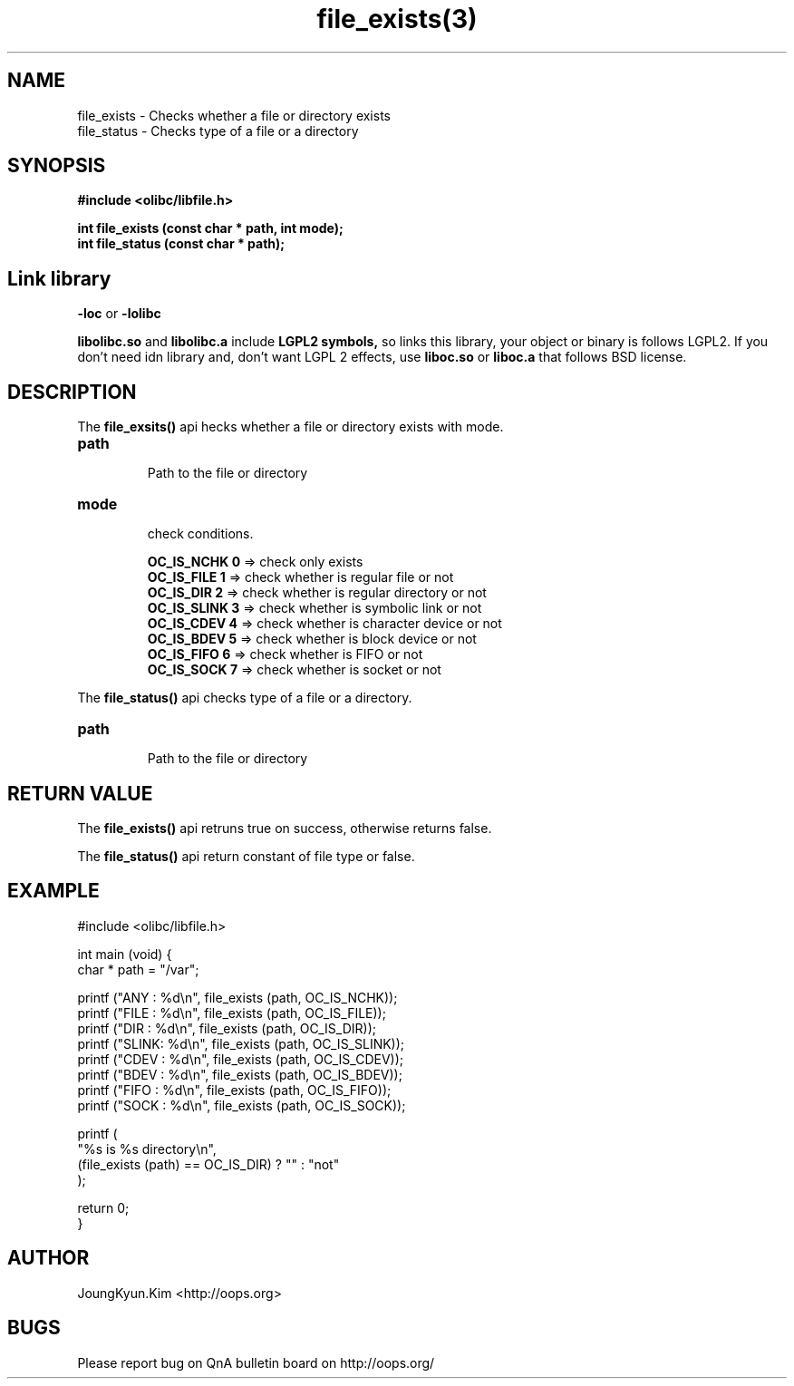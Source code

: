 .TH file_exists(3) 2011-03-16 "Linux Manpage" "OOPS Library's Manual"
.\" Process with
.\" nroff -man file_exists.3
.\" 2011-03-16 JoungKyun Kim <htt://oops.org>
.\" $Id: file_exists.3,v 1.8 2011-03-24 11:29:24 oops Exp $
.SH NAME
file_exists \- Checks whether a file or directory exists
.br
file_status \- Checks type of a file or a directory

.SH SYNOPSIS
.B #include <olibc/libfile.h>
.sp
.BI "int file_exists (const char * path, int mode);"
.br
.BI "int file_status (const char * path);"

.SH "Link library"
.B \-loc
or
.B \-lolibc
.br

.B libolibc.so
and
.B libolibc.a
include
.B "LGPL2 symbols,"
so links this library, your object or binary is follows LGPL2.
If you don't need idn library and, don't want LGPL 2 effects,
use
.B liboc.so
or
.B liboc.a
that follows BSD license.

.SH DESCRIPTION
The
.BI file_exsits()
api hecks whether a file or directory exists with mode.

.TP
.B path
.br
Path to the file or directory

.TP
.B mode
.br
check conditions.

.br
.B OC_IS_NCHK 0
=> check only exists
.br
.B OC_IS_FILE 1
=> check whether is regular file or not
.br
.B OC_IS_DIR 2
=> check whether is regular directory or not
.br
.B OC_IS_SLINK 3
=> check whether is symbolic link or not
.br
.B OC_IS_CDEV 4
=> check whether is character device or not
.br
.B OC_IS_BDEV 5
=> check whether is block device or not
.br
.B OC_IS_FIFO 6
=> check whether is FIFO or not
.br
.B OC_IS_SOCK 7
=> check whether is socket or not

.PP
The
.BI file_status()
api checks type of a file or a directory.

.TP
.B path
.br
Path to the file or directory


.SH "RETURN VALUE"
The
.BI file_exists()
api retruns true on success, otherwise returns false.

The
.BI file_status()
api return constant of file type or false.

.SH EXAMPLE
.nf
#include <olibc/libfile.h>

int main (void) {
    char * path = "/var";

    printf ("ANY  : %d\\n", file_exists (path, OC_IS_NCHK));
    printf ("FILE : %d\\n", file_exists (path, OC_IS_FILE));
    printf ("DIR  : %d\\n", file_exists (path, OC_IS_DIR));
    printf ("SLINK: %d\\n", file_exists (path, OC_IS_SLINK));
    printf ("CDEV : %d\\n", file_exists (path, OC_IS_CDEV));
    printf ("BDEV : %d\\n", file_exists (path, OC_IS_BDEV));
    printf ("FIFO : %d\\n", file_exists (path, OC_IS_FIFO));
    printf ("SOCK : %d\\n", file_exists (path, OC_IS_SOCK));

    printf (
        "%s is %s directory\\n",
        (file_exists (path) == OC_IS_DIR) ? "" : "not"
    );

    return 0;
}
.fi

.SH AUTHOR
JoungKyun.Kim <http://oops.org>

.SH BUGS
Please report bug on QnA bulletin board on http://oops.org/
